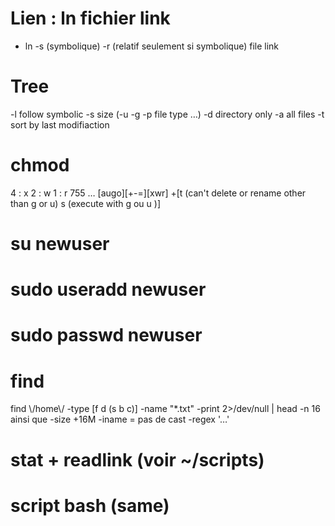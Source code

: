 * Lien : ln fichier link
  - ln -s (symbolique) -r (relatif seulement si symbolique) file link

* Tree
  -l follow symbolic
  -s size (-u -g -p file type ...)
  -d directory only
  -a all files
  -t sort by last modifiaction

* chmod
  4 : x
  2 : w
  1 : r
  755 ...
  [augo][+-=][xwr]
  +[t (can't delete or rename other than g or u) s (execute with g ou u )]

* su newuser
* sudo useradd newuser
* sudo passwd newuser
  
* find

  find \/home\/ -type [f d (s b c)] -name "*.txt" -print 2>/dev/null | head -n 16
  ainsi que -size +16M
  -iname = pas de cast
  -regex '...'

* stat + readlink (voir ~/scripts)

* script bash (same)
